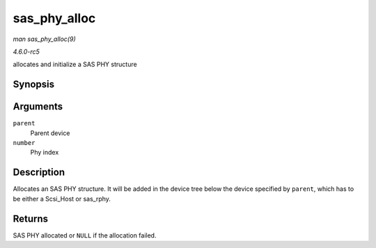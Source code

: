 .. -*- coding: utf-8; mode: rst -*-

.. _API-sas-phy-alloc:

=============
sas_phy_alloc
=============

*man sas_phy_alloc(9)*

*4.6.0-rc5*

allocates and initialize a SAS PHY structure


Synopsis
========

.. c:function:: struct sas_phy * sas_phy_alloc( struct device * parent, int number )

Arguments
=========

``parent``
    Parent device

``number``
    Phy index


Description
===========

Allocates an SAS PHY structure. It will be added in the device tree
below the device specified by ``parent``, which has to be either a
Scsi_Host or sas_rphy.


Returns
=======

SAS PHY allocated or ``NULL`` if the allocation failed.


.. ------------------------------------------------------------------------------
.. This file was automatically converted from DocBook-XML with the dbxml
.. library (https://github.com/return42/sphkerneldoc). The origin XML comes
.. from the linux kernel, refer to:
..
.. * https://github.com/torvalds/linux/tree/master/Documentation/DocBook
.. ------------------------------------------------------------------------------
